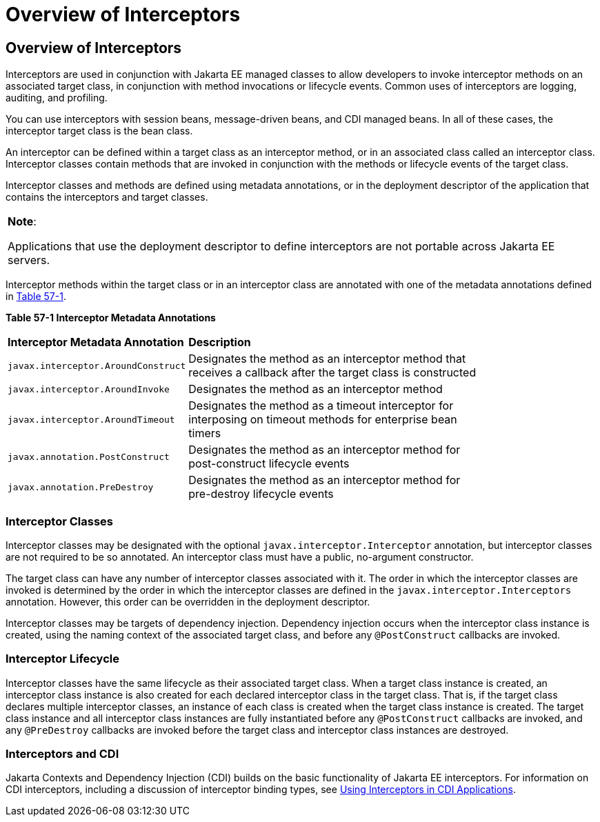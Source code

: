 = Overview of Interceptors


[[GKIGQ]][[overview-of-interceptors]]

Overview of Interceptors
------------------------

Interceptors are used in conjunction with Jakarta EE managed classes to
allow developers to invoke interceptor methods on an associated target
class, in conjunction with method invocations or lifecycle events.
Common uses of interceptors are logging, auditing, and profiling.

You can use interceptors with
session beans, message-driven beans, and CDI managed beans. In all of
these cases, the interceptor target class is the bean class.

An interceptor can be defined within a target class as an interceptor
method, or in an associated class called an interceptor class.
Interceptor classes contain methods that are invoked in conjunction with
the methods or lifecycle events of the target class.

Interceptor classes and methods are defined using metadata annotations,
or in the deployment descriptor of the application that contains the
interceptors and target classes.


[width="100%",cols="100%",]
|=======================================================================
a|
*Note*:

Applications that use the deployment descriptor to define interceptors
are not portable across Jakarta EE servers.

|=======================================================================


Interceptor methods within the target class or in an interceptor class
are annotated with one of the metadata annotations defined in
link:#GKECC[Table 57-1].

[[sthref253]][[GKECC]]



*Table 57-1 Interceptor Metadata Annotations*


[width="80%",cols="20%,60%"]
|=======================================================================
|*Interceptor Metadata Annotation* |*Description*
|`javax.interceptor.AroundConstruct` |Designates the method as an
interceptor method that receives a callback after the target class is
constructed

|`javax.interceptor.AroundInvoke` |Designates the method as an
interceptor method

|`javax.interceptor.AroundTimeout` |Designates the method as a timeout
interceptor for interposing on timeout methods for enterprise bean
timers

|`javax.annotation.PostConstruct` |Designates the method as an
interceptor method for post-construct lifecycle events

|`javax.annotation.PreDestroy` |Designates the method as an interceptor
method for pre-destroy lifecycle events
|=======================================================================


[[GKECK]][[interceptor-classes]]

Interceptor Classes
~~~~~~~~~~~~~~~~~~~

Interceptor classes may be designated with the optional
`javax.interceptor.Interceptor` annotation, but interceptor classes are
not required to be so annotated. An interceptor class must have a
public, no-argument constructor.

The target class can have any number of interceptor classes associated
with it. The order in which the interceptor classes are invoked is
determined by the order in which the interceptor classes are defined in
the `javax.interceptor.Interceptors` annotation. However, this order can
be overridden in the deployment descriptor.

Interceptor classes may be targets of dependency injection. Dependency
injection occurs when the interceptor class instance is created, using
the naming context of the associated target class, and before any
`@PostConstruct` callbacks are invoked.

[[GKEDY]][[interceptor-lifecycle]]

Interceptor Lifecycle
~~~~~~~~~~~~~~~~~~~~~

Interceptor classes have the same lifecycle as their associated target
class. When a target class instance is created, an interceptor class
instance is also created for each declared interceptor class in the
target class. That is, if the target class declares multiple interceptor
classes, an instance of each class is created when the target class
instance is created. The target class instance and all interceptor class
instances are fully instantiated before any `@PostConstruct` callbacks
are invoked, and any `@PreDestroy` callbacks are invoked before the
target class and interceptor class instances are destroyed.

[[GKHSN]][[interceptors-and-cdi]]

Interceptors and CDI
~~~~~~~~~~~~~~~~~~~~

Jakarta Contexts and Dependency Injection (CDI) builds on the basic
functionality of Jakarta EE interceptors. For information on CDI
interceptors, including a discussion of interceptor binding types, see
link:cdi-adv/cdi-adv006.html#GKHJX[Using Interceptors in CDI Applications].

